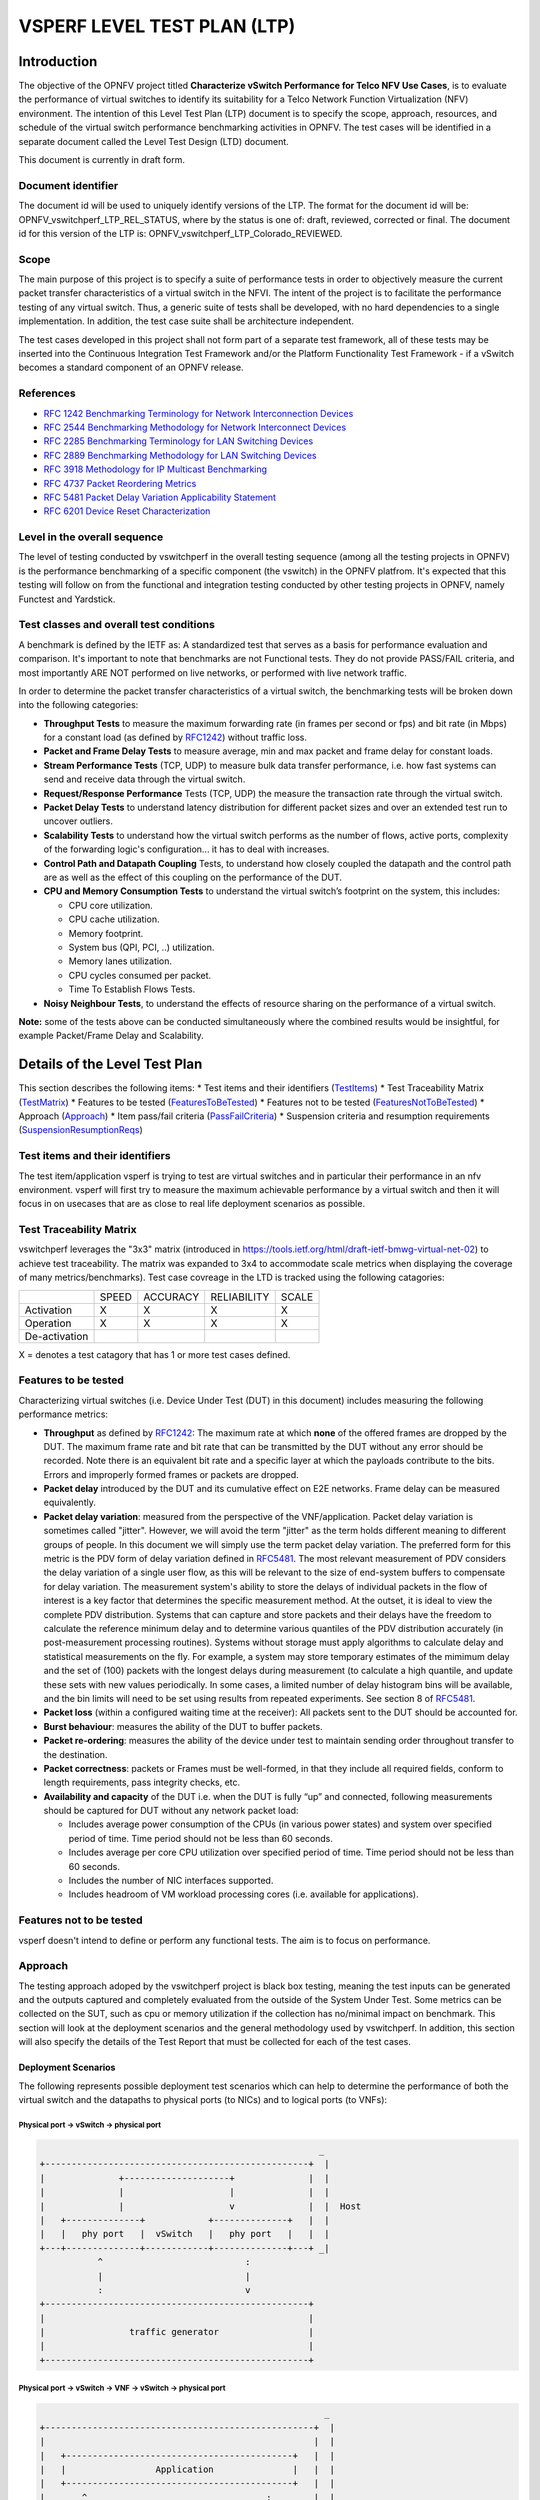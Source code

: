 .. This work is licensed under a Creative Commons Attribution 4.0 International License.
.. http://creativecommons.org/licenses/by/4.0
.. (c) OPNFV, Intel Corporation, AT&T and others.

.. 3.1

*****************************
VSPERF LEVEL TEST PLAN (LTP)
*****************************

===============
Introduction
===============

The objective of the OPNFV project titled
**Characterize vSwitch Performance for Telco NFV Use Cases**, is to
evaluate the performance of virtual switches to identify its suitability for a
Telco Network Function Virtualization (NFV) environment. The intention of this
Level Test Plan (LTP) document is to specify the scope, approach, resources,
and schedule of the virtual switch performance benchmarking activities in
OPNFV. The test cases will be identified in a separate document called the
Level Test Design (LTD) document.

This document is currently in draft form.

.. 3.1.1


.. _doc-id:

Document identifier
=========================

The document id will be used to uniquely identify versions of the LTP. The
format for the document id will be: OPNFV\_vswitchperf\_LTP\_REL\_STATUS, where
by the status is one of: draft, reviewed, corrected or final. The document id
for this version of the LTP is: OPNFV\_vswitchperf\_LTP\_Colorado\_REVIEWED.

.. 3.1.2

.. _scope:

Scope
==========

The main purpose of this project is to specify a suite of
performance tests in order to objectively measure the current packet
transfer characteristics of a virtual switch in the NFVI. The intent of
the project is to facilitate the performance testing of any virtual switch.
Thus, a generic suite of tests shall be developed, with no hard dependencies to
a single implementation. In addition, the test case suite shall be
architecture independent.

The test cases developed in this project shall not form part of a
separate test framework, all of these tests may be inserted into the
Continuous Integration Test Framework and/or the Platform Functionality
Test Framework - if a vSwitch becomes a standard component of an OPNFV
release.

.. 3.1.3

References
===============

*  `RFC 1242 Benchmarking Terminology for Network Interconnection
   Devices <http://www.ietf.org/rfc/rfc1242.txt>`__
*  `RFC 2544 Benchmarking Methodology for Network Interconnect
   Devices <http://www.ietf.org/rfc/rfc2544.txt>`__
*  `RFC 2285 Benchmarking Terminology for LAN Switching
   Devices <http://www.ietf.org/rfc/rfc2285.txt>`__
*  `RFC 2889 Benchmarking Methodology for LAN Switching
   Devices <http://www.ietf.org/rfc/rfc2889.txt>`__
*  `RFC 3918 Methodology for IP Multicast
   Benchmarking <http://www.ietf.org/rfc/rfc3918.txt>`__
*  `RFC 4737 Packet Reordering
   Metrics <http://www.ietf.org/rfc/rfc4737.txt>`__
*  `RFC 5481 Packet Delay Variation Applicability
   Statement <http://www.ietf.org/rfc/rfc5481.txt>`__
*  `RFC 6201 Device Reset
   Characterization <http://tools.ietf.org/html/rfc6201>`__

.. 3.1.4

Level in the overall sequence
===============================
The level of testing conducted by vswitchperf in the overall testing sequence (among
all the testing projects in OPNFV) is the performance benchmarking of a
specific component (the vswitch) in the OPNFV platfrom. It's expected that this
testing will follow on from the functional and integration testing conducted by
other testing projects in OPNFV, namely Functest and Yardstick.

.. 3.1.5

Test classes and overall test conditions
=========================================
A benchmark is defined by the IETF as: A standardized test that serves as a
basis for performance evaluation and comparison. It's important to note that
benchmarks are not Functional tests. They do not provide PASS/FAIL criteria,
and most importantly ARE NOT performed on live networks, or performed with live
network traffic.

In order to determine the packet transfer characteristics of a virtual switch,
the benchmarking tests will be broken down into the following categories:

- **Throughput Tests** to measure the maximum forwarding rate (in
  frames per second or fps) and bit rate (in Mbps) for a constant load
  (as defined by `RFC1242 <https://www.rfc-editor.org/rfc/rfc1242.txt>`__)
  without traffic loss.
- **Packet and Frame Delay Tests** to measure average, min and max
  packet and frame delay for constant loads.
- **Stream Performance Tests** (TCP, UDP) to measure bulk data transfer
  performance, i.e. how fast systems can send and receive data through
  the virtual switch.
- **Request/Response Performance** Tests (TCP, UDP) the measure the
  transaction rate through the virtual switch.
- **Packet Delay Tests** to understand latency distribution for
  different packet sizes and over an extended test run to uncover
  outliers.
- **Scalability Tests** to understand how the virtual switch performs
  as the number of flows, active ports, complexity of the forwarding
  logic's configuration... it has to deal with increases.
- **Control Path and Datapath Coupling** Tests, to understand how
  closely coupled the datapath and the control path are as well as the
  effect of this coupling on the performance of the DUT.
- **CPU and Memory Consumption Tests** to understand the virtual
  switch’s footprint on the system, this includes:

  * CPU core utilization.
  * CPU cache utilization.
  * Memory footprint.
  * System bus (QPI, PCI, ..) utilization.
  * Memory lanes utilization.
  * CPU cycles consumed per packet.
  * Time To Establish Flows Tests.

- **Noisy Neighbour Tests**, to understand the effects of resource
  sharing on the performance of a virtual switch.

**Note:** some of the tests above can be conducted simultaneously where
the combined results would be insightful, for example Packet/Frame Delay
and Scalability.



.. 3.2

.. _details-of-LTP:

===================================
Details of the Level Test Plan
===================================

This section describes the following items:
* Test items and their identifiers (TestItems_)
* Test Traceability Matrix (TestMatrix_)
* Features to be tested (FeaturesToBeTested_)
* Features not to be tested (FeaturesNotToBeTested_)
* Approach (Approach_)
* Item pass/fail criteria (PassFailCriteria_)
* Suspension criteria and resumption requirements (SuspensionResumptionReqs_)

.. 3.2.1

.. _TestItems:

Test items and their identifiers
==================================
The test item/application vsperf is trying to test are virtual switches and in
particular their performance in an nfv environment. vsperf will first try to
measure the maximum achievable performance by a virtual switch and then it will
focus in on usecases that are as close to real life deployment scenarios as
possible.

.. 3.2.2

.. _TestMatrix:

Test Traceability Matrix
==========================
vswitchperf leverages the "3x3" matrix (introduced in
https://tools.ietf.org/html/draft-ietf-bmwg-virtual-net-02) to achieve test
traceability. The matrix was expanded to 3x4 to accommodate scale metrics when
displaying the coverage of many metrics/benchmarks). Test case covreage in the
LTD is tracked using the following catagories:


+---------------+-------------+------------+---------------+-------------+
|               |             |            |               |             |
|               |   SPEED     |  ACCURACY  |  RELIABILITY  |    SCALE    |
|               |             |            |               |             |
+---------------+-------------+------------+---------------+-------------+
|               |             |            |               |             |
|  Activation   |      X      |     X      |       X       |      X      |
|               |             |            |               |             |
+---------------+-------------+------------+---------------+-------------+
|               |             |            |               |             |
|  Operation    |      X      |      X     |       X       |      X      |
|               |             |            |               |             |
+---------------+-------------+------------+---------------+-------------+
|               |             |            |               |             |
| De-activation |             |            |               |             |
|               |             |            |               |             |
+---------------+-------------+------------+---------------+-------------+

X = denotes a test catagory that has 1 or more test cases defined.

.. 3.2.3

.. _FeaturesToBeTested:

Features to be tested
==========================

Characterizing virtual switches (i.e. Device Under Test (DUT) in this document)
includes measuring the following performance metrics:

- **Throughput** as defined by `RFC1242
  <https://www.rfc-editor.org/rfc/rfc1242.txt>`__: The maximum rate at which
  **none** of the offered frames are dropped by the DUT. The maximum frame
  rate and bit rate that can be transmitted by the DUT without any error
  should be recorded. Note there is an equivalent bit rate and a specific
  layer at which the payloads contribute to the bits. Errors and
  improperly formed frames or packets are dropped.
- **Packet delay** introduced by the DUT and its cumulative effect on
  E2E networks. Frame delay can be measured equivalently.
- **Packet delay variation**: measured from the perspective of the
  VNF/application. Packet delay variation is sometimes called "jitter".
  However, we will avoid the term "jitter" as the term holds different
  meaning to different groups of people. In this document we will
  simply use the term packet delay variation. The preferred form for this
  metric is the PDV form of delay variation defined in `RFC5481
  <https://www.rfc-editor.org/rfc/rfc5481.txt>`__. The most relevant
  measurement of PDV considers the delay variation of a single user flow,
  as this will be relevant to the size of end-system buffers to compensate
  for delay variation. The measurement system's ability to store the
  delays of individual packets in the flow of interest is a key factor
  that determines the specific measurement method. At the outset, it is
  ideal to view the complete PDV distribution. Systems that can capture
  and store packets and their delays have the freedom to calculate the
  reference minimum delay and to determine various quantiles of the PDV
  distribution accurately (in post-measurement processing routines).
  Systems without storage must apply algorithms to calculate delay and
  statistical measurements on the fly. For example, a system may store
  temporary estimates of the mimimum delay and the set of (100) packets
  with the longest delays during measurement (to calculate a high quantile,
  and update these sets with new values periodically.
  In some cases, a limited number of delay histogram bins will be
  available, and the bin limits will need to be set using results from
  repeated experiments. See section 8 of `RFC5481
  <https://www.rfc-editor.org/rfc/rfc5481.txt>`__.
- **Packet loss** (within a configured waiting time at the receiver): All
  packets sent to the DUT should be accounted for.
- **Burst behaviour**: measures the ability of the DUT to buffer packets.
- **Packet re-ordering**: measures the ability of the device under test to
  maintain sending order throughout transfer to the destination.
- **Packet correctness**: packets or Frames must be well-formed, in that
  they include all required fields, conform to length requirements, pass
  integrity checks, etc.
- **Availability and capacity** of the DUT i.e. when the DUT is fully “up”
  and connected, following measurements should be captured for
  DUT without any network packet load:

  - Includes average power consumption of the CPUs (in various power states) and
    system over specified period of time. Time period should not be less
    than 60 seconds.
  - Includes average per core CPU utilization over specified period of time.
    Time period should not be less than 60 seconds.
  - Includes the number of NIC interfaces supported.
  - Includes headroom of VM workload processing cores (i.e. available
    for applications).

.. 3.2.4

.. _FeaturesNotToBeTested:

Features not to be tested
==========================
vsperf doesn't intend to define or perform any functional tests. The aim is to
focus on performance.

.. 3.2.5

.. _Approach:

Approach
==============
The testing approach adoped by the vswitchperf project is black box testing,
meaning the test inputs can be generated and the outputs captured and
completely evaluated from the outside of the System Under Test. Some metrics
can be collected on the SUT, such as cpu or memory utilization if the
collection has no/minimal impact on benchmark.
This section will look at the deployment scenarios and the general methodology
used by vswitchperf. In addition, this section will also specify the details of
the Test Report that must be collected for each of the test cases.

.. 3.2.5.1

Deployment Scenarios
--------------------------
The following represents possible deployment test scenarios which can
help to determine the performance of both the virtual switch and the
datapaths to physical ports (to NICs) and to logical ports (to VNFs):

.. 3.2.5.1.1

Physical port → vSwitch → physical port
~~~~~~~~~~~~~~~~~~~~~~~~~~~~~~~~~~~~~~~
.. code-block:: console

                                                            _
       +--------------------------------------------------+  |
       |              +--------------------+              |  |
       |              |                    |              |  |
       |              |                    v              |  |  Host
       |   +--------------+            +--------------+   |  |
       |   |   phy port   |  vSwitch   |   phy port   |   |  |
       +---+--------------+------------+--------------+---+ _|
                  ^                           :
                  |                           |
                  :                           v
       +--------------------------------------------------+
       |                                                  |
       |                traffic generator                 |
       |                                                  |
       +--------------------------------------------------+

.. 3.2.5.1.2

Physical port → vSwitch → VNF → vSwitch → physical port
~~~~~~~~~~~~~~~~~~~~~~~~~~~~~~~~~~~~~~~~~~~~~~~~~~~~~~~~
.. code-block:: console

                                                             _
       +---------------------------------------------------+  |
       |                                                   |  |
       |   +-------------------------------------------+   |  |
       |   |                 Application               |   |  |
       |   +-------------------------------------------+   |  |
       |       ^                                  :        |  |
       |       |                                  |        |  |  Guest
       |       :                                  v        |  |
       |   +---------------+           +---------------+   |  |
       |   | logical port 0|           | logical port 1|   |  |
       +---+---------------+-----------+---------------+---+ _|
               ^                                  :
               |                                  |
               :                                  v         _
       +---+---------------+----------+---------------+---+  |
       |   | logical port 0|          | logical port 1|   |  |
       |   +---------------+          +---------------+   |  |
       |       ^                                  :       |  |
       |       |                                  |       |  |  Host
       |       :                                  v       |  |
       |   +--------------+            +--------------+   |  |
       |   |   phy port   |  vSwitch   |   phy port   |   |  |
       +---+--------------+------------+--------------+---+ _|
                  ^                           :
                  |                           |
                  :                           v
       +--------------------------------------------------+
       |                                                  |
       |                traffic generator                 |
       |                                                  |
       +--------------------------------------------------+

.. 3.2.5.1.3

Physical port → vSwitch → VNF → vSwitch → VNF → vSwitch → physical port
~~~~~~~~~~~~~~~~~~~~~~~~~~~~~~~~~~~~~~~~~~~~~~~~~~~~~~~~~~~~~~~~~~~~~~~~

.. code-block:: console

                                                       _
    +----------------------+  +----------------------+  |
    |   Guest 1            |  |   Guest 2            |  |
    |   +---------------+  |  |   +---------------+  |  |
    |   |  Application  |  |  |   |  Application  |  |  |
    |   +---------------+  |  |   +---------------+  |  |
    |       ^       |      |  |       ^       |      |  |
    |       |       v      |  |       |       v      |  |  Guests
    |   +---------------+  |  |   +---------------+  |  |
    |   | logical ports |  |  |   | logical ports |  |  |
    |   |   0       1   |  |  |   |   0       1   |  |  |
    +---+---------------+--+  +---+---------------+--+ _|
            ^       :                 ^       :
            |       |                 |       |
            :       v                 :       v        _
    +---+---------------+---------+---------------+--+  |
    |   |   0       1   |         |   3       4   |  |  |
    |   | logical ports |         | logical ports |  |  |
    |   +---------------+         +---------------+  |  |
    |       ^       |                 ^       |      |  |  Host
    |       |       L-----------------+       v      |  |
    |   +--------------+          +--------------+   |  |
    |   |   phy ports  | vSwitch  |   phy ports  |   |  |
    +---+--------------+----------+--------------+---+ _|
            ^       ^                 :       :
            |       |                 |       |
            :       :                 v       v
    +--------------------------------------------------+
    |                                                  |
    |                traffic generator                 |
    |                                                  |
    +--------------------------------------------------+

.. 3.2.5.1.4

Physical port → VNF → vSwitch → VNF → physical port
~~~~~~~~~~~~~~~~~~~~~~~~~~~~~~~~~~~~~~~~~~~~~~~~~~~~

.. code-block:: console

                                                        _
    +----------------------+  +----------------------+   |
    |   Guest 1            |  |   Guest 2            |   |
    |+-------------------+ |  | +-------------------+|   |
    ||     Application   | |  | |     Application   ||   |
    |+-------------------+ |  | +-------------------+|   |
    |       ^       |      |  |       ^       |      |   |  Guests
    |       |       v      |  |       |       v      |   |
    |+-------------------+ |  | +-------------------+|   |
    ||   logical ports   | |  | |   logical ports   ||   |
    ||  0              1 | |  | | 0              1  ||   |
    ++--------------------++  ++--------------------++  _|
        ^              :          ^              :
    (PCI passthrough)  |          |     (PCI passthrough)
        |              v          :              |      _
    +--------++------------+-+------------++---------+   |
    |   |    ||        0   | |    1       ||     |   |   |
    |   |    ||logical port| |logical port||     |   |   |
    |   |    |+------------+ +------------+|     |   |   |
    |   |    |     |                 ^     |     |   |   |
    |   |    |     L-----------------+     |     |   |   |
    |   |    |                             |     |   |   |  Host
    |   |    |           vSwitch           |     |   |   |
    |   |    +-----------------------------+     |   |   |
    |   |                                        |   |   |
    |   |                                        v   |   |
    | +--------------+              +--------------+ |   |
    | | phy port/VF  |              | phy port/VF  | |   |
    +-+--------------+--------------+--------------+-+  _|
        ^                                        :
        |                                        |
        :                                        v
    +--------------------------------------------------+
    |                                                  |
    |                traffic generator                 |
    |                                                  |
    +--------------------------------------------------+

.. 3.2.5.1.5

Physical port → vSwitch → VNF
~~~~~~~~~~~~~~~~~~~~~~~~~~~~~~

.. code-block:: console

                                                          _
    +---------------------------------------------------+  |
    |                                                   |  |
    |   +-------------------------------------------+   |  |
    |   |                 Application               |   |  |
    |   +-------------------------------------------+   |  |
    |       ^                                           |  |
    |       |                                           |  |  Guest
    |       :                                           |  |
    |   +---------------+                               |  |
    |   | logical port 0|                               |  |
    +---+---------------+-------------------------------+ _|
            ^
            |
            :                                            _
    +---+---------------+------------------------------+  |
    |   | logical port 0|                              |  |
    |   +---------------+                              |  |
    |       ^                                          |  |
    |       |                                          |  |  Host
    |       :                                          |  |
    |   +--------------+                               |  |
    |   |   phy port   |  vSwitch                      |  |
    +---+--------------+------------ -------------- ---+ _|
               ^
               |
               :
    +--------------------------------------------------+
    |                                                  |
    |                traffic generator                 |
    |                                                  |
    +--------------------------------------------------+

.. 3.2.5.1.6

VNF → vSwitch → physical port
~~~~~~~~~~~~~~~~~~~~~~~~~~~~~~

.. code-block:: console

                                                          _
    +---------------------------------------------------+  |
    |                                                   |  |
    |   +-------------------------------------------+   |  |
    |   |                 Application               |   |  |
    |   +-------------------------------------------+   |  |
    |                                          :        |  |
    |                                          |        |  |  Guest
    |                                          v        |  |
    |                               +---------------+   |  |
    |                               | logical port  |   |  |
    +-------------------------------+---------------+---+ _|
                                               :
                                               |
                                               v         _
    +------------------------------+---------------+---+  |
    |                              | logical port  |   |  |
    |                              +---------------+   |  |
    |                                          :       |  |
    |                                          |       |  |  Host
    |                                          v       |  |
    |                               +--------------+   |  |
    |                     vSwitch   |   phy port   |   |  |
    +-------------------------------+--------------+---+ _|
                                           :
                                           |
                                           v
    +--------------------------------------------------+
    |                                                  |
    |                traffic generator                 |
    |                                                  |
    +--------------------------------------------------+

.. 3.2.5.1.7

VNF → vSwitch → VNF → vSwitch
~~~~~~~~~~~~~~~~~~~~~~~~~~~~~~

.. code-block:: console

                                                             _
    +-------------------------+  +-------------------------+  |
    |   Guest 1               |  |   Guest 2               |  |
    |   +-----------------+   |  |   +-----------------+   |  |
    |   |   Application   |   |  |   |   Application   |   |  |
    |   +-----------------+   |  |   +-----------------+   |  |
    |                :        |  |       ^                 |  |
    |                |        |  |       |                 |  |  Guest
    |                v        |  |       :                 |  |
    |     +---------------+   |  |   +---------------+     |  |
    |     | logical port 0|   |  |   | logical port 0|     |  |
    +-----+---------------+---+  +---+---------------+-----+ _|
                    :                    ^
                    |                    |
                    v                    :                    _
    +----+---------------+------------+---------------+-----+  |
    |    |     port 0    |            |     port 1    |     |  |
    |    +---------------+            +---------------+     |  |
    |              :                    ^                   |  |
    |              |                    |                   |  |  Host
    |              +--------------------+                   |  |
    |                                                       |  |
    |                     vswitch                           |  |
    +-------------------------------------------------------+ _|

.. 3.2.5.1.8

HOST 1(Physical port → virtual switch → VNF → virtual switch → Physical port)
→ HOST 2(Physical port → virtual switch → VNF → virtual switch → Physical port)

HOST 1 (PVP) → HOST 2 (PVP)
~~~~~~~~~~~~~~~~~~~~~~~~~~~

.. code-block:: console

                                                       _
    +----------------------+  +----------------------+  |
    |   Guest 1            |  |   Guest 2            |  |
    |   +---------------+  |  |   +---------------+  |  |
    |   |  Application  |  |  |   |  Application  |  |  |
    |   +---------------+  |  |   +---------------+  |  |
    |       ^       |      |  |       ^       |      |  |
    |       |       v      |  |       |       v      |  |  Guests
    |   +---------------+  |  |   +---------------+  |  |
    |   | logical ports |  |  |   | logical ports |  |  |
    |   |   0       1   |  |  |   |   0       1   |  |  |
    +---+---------------+--+  +---+---------------+--+ _|
            ^       :                 ^       :
            |       |                 |       |
            :       v                 :       v        _
    +---+---------------+--+  +---+---------------+--+  |
    |   |   0       1   |  |  |   |   3       4   |  |  |
    |   | logical ports |  |  |   | logical ports |  |  |
    |   +---------------+  |  |   +---------------+  |  |
    |       ^       |      |  |       ^       |      |  |  Hosts
    |       |       v      |  |       |       v      |  |
    |   +--------------+   |  |   +--------------+   |  |
    |   |   phy ports  |   |  |   |   phy ports  |   |  |
    +---+--------------+---+  +---+--------------+---+ _|
            ^       :                 :       :
            |       +-----------------+       |
            :                                 v
    +--------------------------------------------------+
    |                                                  |
    |                traffic generator                 |
    |                                                  |
    +--------------------------------------------------+



**Note:** For tests where the traffic generator and/or measurement
receiver are implemented on VM and connected to the virtual switch
through vNIC, the issues of shared resources and interactions between
the measurement devices and the device under test must be considered.

**Note:** Some RFC 2889 tests require a full-mesh sending and receiving
pattern involving more than two ports. This possibility is illustrated in the
Physical port → vSwitch → VNF → vSwitch → VNF → vSwitch → physical port
diagram above (with 2 sending and 2 receiving ports, though all ports
could be used bi-directionally).

**Note:** When Deployment Scenarios are used in RFC 2889 address learning
or cache capacity testing, an additional port from the vSwitch must be
connected to the test device. This port is used to listen for flooded
frames.

.. 3.2.5.2

General Methodology:
--------------------------
To establish the baseline performance of the virtual switch, tests would
initially be run with a simple workload in the VNF (the recommended
simple workload VNF would be `DPDK <http://www.dpdk.org/>`__'s testpmd
application forwarding packets in a VM or vloop\_vnf a simple kernel
module that forwards traffic between two network interfaces inside the
virtualized environment while bypassing the networking stack).
Subsequently, the tests would also be executed with a real Telco
workload running in the VNF, which would exercise the virtual switch in
the context of higher level Telco NFV use cases, and prove that its
underlying characteristics and behaviour can be measured and validated.
Suitable real Telco workload VNFs are yet to be identified.

.. 3.2.5.2.1

Default Test Parameters
~~~~~~~~~~~~~~~~~~~~~~~~~~~~~~~~

The following list identifies the default parameters for suite of
tests:

-  Reference application: Simple forwarding or Open Source VNF.
-  Frame size (bytes): 64, 128, 256, 512, 1024, 1280, 1518, 2K, 4k OR
   Packet size based on use-case (e.g. RTP 64B, 256B) OR Mix of packet sizes as
   maintained by the Functest project <https://wiki.opnfv.org/traffic_profile_management>.
-  Reordering check: Tests should confirm that packets within a flow are
   not reordered.
-  Duplex: Unidirectional / Bidirectional. Default: Full duplex with
   traffic transmitting in both directions, as network traffic generally
   does not flow in a single direction. By default the data rate of
   transmitted traffic should be the same in both directions, please
   note that asymmetric traffic (e.g. downlink-heavy) tests will be
   mentioned explicitly for the relevant test cases.
-  Number of Flows: Default for non scalability tests is a single flow.
   For scalability tests the goal is to test with maximum supported
   flows but where possible will test up to 10 Million flows. Start with
   a single flow and scale up. By default flows should be added
   sequentially, tests that add flows simultaneously will explicitly
   call out their flow addition behaviour. Packets are generated across
   the flows uniformly with no burstiness. For multi-core tests should
   consider the number of packet flows based on vSwitch/VNF multi-thread
   implementation and behavior.

-  Traffic Types: UDP, SCTP, RTP, GTP and UDP traffic.
-  Deployment scenarios are:
-  Physical → virtual switch → physical.
-  Physical → virtual switch → VNF → virtual switch → physical.
-  Physical → virtual switch → VNF → virtual switch → VNF → virtual
   switch → physical.
-  Physical → VNF → virtual switch → VNF → physical.
-  Physical → virtual switch → VNF.
-  VNF → virtual switch → Physical.
-  VNF → virtual switch → VNF.

Tests MUST have these parameters unless otherwise stated. **Test cases
with non default parameters will be stated explicitly**.

**Note**: For throughput tests unless stated otherwise, test
configurations should ensure that traffic traverses the installed flows
through the virtual switch, i.e. flows are installed and have an appropriate
time out that doesn't expire before packet transmission starts.

.. 3.2.5.2.2

Flow Classification
~~~~~~~~~~~~~~~~~~~~~~~~~~~~

Virtual switches classify packets into flows by processing and matching
particular header fields in the packet/frame and/or the input port where
the packets/frames arrived. The vSwitch then carries out an action on
the group of packets that match the classification parameters. Thus a
flow is considered to be a sequence of packets that have a shared set of
header field values or have arrived on the same port and have the same
action applied to them. Performance results can vary based on the
parameters the vSwitch uses to match for a flow. The recommended flow
classification parameters for L3 vSwitch performance tests are: the
input port, the source IP address, the destination IP address and the
Ethernet protocol type field. It is essential to increase the flow
time-out time on a vSwitch before conducting any performance tests that
do not measure the flow set-up time. Normally the first packet of a
particular flow will install the flow in the vSwitch which adds an
additional latency, subsequent packets of the same flow are not subject
to this latency if the flow is already installed on the vSwitch.

.. 3.2.5.2.3

Test Priority
~~~~~~~~~~~~~~~~~~~~~

Tests will be assigned a priority in order to determine which tests
should be implemented immediately and which tests implementations
can be deferred.

Priority can be of following types: - Urgent: Must be implemented
immediately. - High: Must be implemented in the next release. - Medium:
May be implemented after the release. - Low: May or may not be
implemented at all.

.. 3.2.5.2.4

SUT Setup
~~~~~~~~~~~~~~~~~~

The SUT should be configured to its "default" state. The
SUT's configuration or set-up must not change between tests in any way
other than what is required to do the test. All supported protocols must
be configured and enabled for each test set up.

.. 3.2.5.2.5

Port Configuration
~~~~~~~~~~~~~~~~~~~~~~~~~~

The DUT should be configured with n ports where
n is a multiple of 2. Half of the ports on the DUT should be used as
ingress ports and the other half of the ports on the DUT should be used
as egress ports. Where a DUT has more than 2 ports, the ingress data
streams should be set-up so that they transmit packets to the egress
ports in sequence so that there is an even distribution of traffic
across ports. For example, if a DUT has 4 ports 0(ingress), 1(ingress),
2(egress) and 3(egress), the traffic stream directed at port 0 should
output a packet to port 2 followed by a packet to port 3. The traffic
stream directed at port 1 should also output a packet to port 2 followed
by a packet to port 3.

.. 3.2.5.2.6

Frame Formats
~~~~~~~~~~~~~~~~~~~~~

**Frame formats Layer 2 (data link layer) protocols**

-  Ethernet II

.. code-block:: console

     +---------------------------+-----------+
     | Ethernet Header | Payload | Check Sum |
     +-----------------+---------+-----------+
     |_________________|_________|___________|
           14 Bytes     46 - 1500   4 Bytes
                          Bytes


**Layer 3 (network layer) protocols**

-  IPv4

.. code-block:: console

     +-----------------+-----------+---------+-----------+
     | Ethernet Header | IP Header | Payload | Checksum  |
     +-----------------+-----------+---------+-----------+
     |_________________|___________|_________|___________|
           14 Bytes       20 bytes  26 - 1480   4 Bytes
                                      Bytes

-  IPv6

.. code-block:: console

     +-----------------+-----------+---------+-----------+
     | Ethernet Header | IP Header | Payload | Checksum  |
     +-----------------+-----------+---------+-----------+
     |_________________|___________|_________|___________|
           14 Bytes       40 bytes  26 - 1460   4 Bytes
                                      Bytes

**Layer 4 (transport layer) protocols**

  - TCP
  - UDP
  - SCTP

.. code-block:: console

     +-----------------+-----------+-----------------+---------+-----------+
     | Ethernet Header | IP Header | Layer 4 Header  | Payload | Checksum  |
     +-----------------+-----------+-----------------+---------+-----------+
     |_________________|___________|_________________|_________|___________|
           14 Bytes      40 bytes      20 Bytes       6 - 1460   4 Bytes
                                                       Bytes


**Layer 5 (application layer) protocols**

  - RTP
  - GTP

.. code-block:: console

     +-----------------+-----------+-----------------+---------+-----------+
     | Ethernet Header | IP Header | Layer 4 Header  | Payload | Checksum  |
     +-----------------+-----------+-----------------+---------+-----------+
     |_________________|___________|_________________|_________|___________|
           14 Bytes      20 bytes     20 Bytes        >= 6 Bytes   4 Bytes

.. 3.2.5.2.7

Packet Throughput
~~~~~~~~~~~~~~~~~~~~~~~~~
There is a difference between an Ethernet frame,
an IP packet, and a UDP datagram. In the seven-layer OSI model of
computer networking, packet refers to a data unit at layer 3 (network
layer). The correct term for a data unit at layer 2 (data link layer) is
a frame, and at layer 4 (transport layer) is a segment or datagram.

Important concepts related to 10GbE performance are frame rate and
throughput. The MAC bit rate of 10GbE, defined in the IEEE standard 802
.3ae, is 10 billion bits per second. Frame rate is based on the bit rate
and frame format definitions. Throughput, defined in IETF RFC 1242, is
the highest rate at which the system under test can forward the offered
load, without loss.

The frame rate for 10GbE is determined by a formula that divides the 10
billion bits per second by the preamble + frame length + inter-frame
gap.

The maximum frame rate is calculated using the minimum values of the
following parameters, as described in the IEEE 802 .3ae standard:

-  Preamble: 8 bytes \* 8 = 64 bits
-  Frame Length: 64 bytes (minimum) \* 8 = 512 bits
-  Inter-frame Gap: 12 bytes (minimum) \* 8 = 96 bits

Therefore, Maximum Frame Rate (64B Frames)
= MAC Transmit Bit Rate / (Preamble + Frame Length + Inter-frame Gap)
= 10,000,000,000 / (64 + 512 + 96)
= 10,000,000,000 / 672
= 14,880,952.38 frame per second (fps)

.. 3.2.5.3

RFCs for testing virtual switch performance
--------------------------------------------------

The starting point for defining the suite of tests for benchmarking the
performance of a virtual switch is to take existing RFCs and standards
that were designed to test their physical counterparts and adapting them
for testing virtual switches. The rationale behind this is to establish
a fair comparison between the performance of virtual and physical
switches. This section outlines the RFCs that are used by this
specification.

.. 3.2.5.3.1

RFC 1242 Benchmarking Terminology for Network Interconnection
~~~~~~~~~~~~~~~~~~~~~~~~~~~~~~~~~~~~~~~~~~~~~~~~~~~~~~~~~~~~~~
Devices RFC 1242 defines the terminology that is used in describing
performance benchmarking tests and their results. Definitions and
discussions covered include: Back-to-back, bridge, bridge/router,
constant load, data link frame size, frame loss rate, inter frame gap,
latency, and many more.

.. 3.2.5.3.2

RFC 2544 Benchmarking Methodology for Network Interconnect Devices
~~~~~~~~~~~~~~~~~~~~~~~~~~~~~~~~~~~~~~~~~~~~~~~~~~~~~~~~~~~~~~~~~~
RFC 2544 outlines a benchmarking methodology for network Interconnect
Devices. The methodology results in performance metrics such as latency,
frame loss percentage, and maximum data throughput.

In this document network “throughput” (measured in millions of frames
per second) is based on RFC 2544, unless otherwise noted. Frame size
refers to Ethernet frames ranging from smallest frames of 64 bytes to
largest frames of 9K bytes.

Types of tests are:

1. Throughput test defines the maximum number of frames per second
   that can be transmitted without any error, or 0% loss ratio.
   In some Throughput tests (and those tests with long duration),
   evaluation of an additional frame loss ratio is suggested. The
   current ratio (10^-7 %) is based on understanding the typical
   user-to-user packet loss ratio needed for good application
   performance and recognizing that a single transfer through a
   vswitch must contribute a tiny fraction of user-to-user loss.
   Further, the ratio 10^-7 % also recognizes practical limitations
   when measuring loss ratio.

2. Latency test measures the time required for a frame to travel from
   the originating device through the network to the destination device.
   Please note that RFC2544 Latency measurement will be superseded with
   a measurement of average latency over all successfully transferred
   packets or frames.

3. Frame loss test measures the network’s
   response in overload conditions - a critical indicator of the
   network’s ability to support real-time applications in which a
   large amount of frame loss will rapidly degrade service quality.

4. Burst test assesses the buffering capability of a virtual switch. It
   measures the maximum number of frames received at full line rate
   before a frame is lost. In carrier Ethernet networks, this
   measurement validates the excess information rate (EIR) as defined in
   many SLAs.

5. System recovery to characterize speed of recovery from an overload
   condition.

6. Reset to characterize speed of recovery from device or software
   reset. This type of test has been updated by `RFC6201
   <https://www.rfc-editor.org/rfc/rfc6201.txt>`__ as such,
   the methodology defined by this specification will be that of RFC 6201.

Although not included in the defined RFC 2544 standard, another crucial
measurement in Ethernet networking is packet delay variation. The
definition set out by this specification comes from
`RFC5481 <https://www.rfc-editor.org/rfc/rfc5481.txt>`__.

.. 3.2.5.3.3

RFC 2285 Benchmarking Terminology for LAN Switching Devices
~~~~~~~~~~~~~~~~~~~~~~~~~~~~~~~~~~~~~~~~~~~~~~~~~~~~~~~~~~~~
RFC 2285 defines the terminology that is used to describe the
terminology for benchmarking a LAN switching device. It extends RFC
1242 and defines: DUTs, SUTs, Traffic orientation and distribution,
bursts, loads, forwarding rates, etc.

.. 3.2.5.3.4

RFC 2889 Benchmarking Methodology for LAN Switching
~~~~~~~~~~~~~~~~~~~~~~~~~~~~~~~~~~~~~~~~~~~~~~~~~~~
RFC 2889 outlines a benchmarking methodology for LAN switching, it
extends RFC 2544. The outlined methodology gathers performance
metrics for forwarding, congestion control, latency, address handling
and finally filtering.

.. 3.2.5.3.5

RFC 3918 Methodology for IP Multicast Benchmarking
~~~~~~~~~~~~~~~~~~~~~~~~~~~~~~~~~~~~~~~~~~~~~~~~~~~
RFC 3918 outlines a methodology for IP Multicast benchmarking.

.. 3.2.5.3.6

RFC 4737 Packet Reordering Metrics
~~~~~~~~~~~~~~~~~~~~~~~~~~~~~~~~~~
RFC 4737 describes metrics for identifying and counting re-ordered
packets within a stream, and metrics to measure the extent each
packet has been re-ordered.

.. 3.2.5.3.7

RFC 5481 Packet Delay Variation Applicability Statement
~~~~~~~~~~~~~~~~~~~~~~~~~~~~~~~~~~~~~~~~~~~~~~~~~~~~~~~
RFC 5481 defined two common, but different forms of delay variation
metrics, and compares the metrics over a range of networking
circumstances and tasks. The most suitable form for vSwitch
benchmarking is the "PDV" form.

.. 3.2.5.3.8

RFC 6201 Device Reset Characterization
~~~~~~~~~~~~~~~~~~~~~~~~~~~~~~~~~~~~~~
RFC 6201 extends the methodology for characterizing the speed of
recovery of the DUT from device or software reset described in RFC
2544.

.. 3.2.6:

.. _PassFailCriteria:

Item pass/fail criteria
=========================

vswitchperf does not specify Pass/Fail criteria for the tests in terms of a
threshold, as benchmarks do not (and should not do this). The results/metrics
for a test are simply reported. If it had to be defined, a test is considered
to have passed if it succesfully completed and a relavent metric was
recorded/reported for the SUT.

.. 3.2.7:

.. _SuspensionResumptionReqs:

Suspension criteria and resumption requirements
================================================
In the case of a throughput test, a test should be suspended if a virtual
switch is failing to forward any traffic. A test should be restarted from a
clean state if the intention is to carry out the test again.

.. 3.2.8:

.. _TestDelierables:

Test deliverables
==================
Each test should produce a test report that details SUT information as well as
the test results. There are a number of parameters related to the system, DUT
and tests that can affect the repeatability of a test results and should be
recorded. In order to minimise the variation in the results of a test,
it is recommended that the test report includes the following information:

-  Hardware details including:

   -  Platform details.
   -  Processor details.
   -  Memory information (see below)
   -  Number of enabled cores.
   -  Number of cores used for the test.
   -  Number of physical NICs, as well as their details (manufacturer,
      versions, type and the PCI slot they are plugged into).
   -  NIC interrupt configuration.
   -  BIOS version, release date and any configurations that were
      modified.

-  Software details including:

   -  OS version (for host and VNF)
   -  Kernel version (for host and VNF)
   -  GRUB boot parameters (for host and VNF).
   -  Hypervisor details (Type and version).
   -  Selected vSwitch, version number or commit id used.
   -  vSwitch launch command line if it has been parameterised.
   -  Memory allocation to the vSwitch – which NUMA node it is using,
      and how many memory channels.
   -  Where the vswitch is built from source: compiler details including
      versions and the flags that were used to compile the vSwitch.
   -  DPDK or any other SW dependency version number or commit id used.
   -  Memory allocation to a VM - if it's from Hugpages/elsewhere.
   -  VM storage type: snapshot/independent persistent/independent
      non-persistent.
   -  Number of VMs.
   -  Number of Virtual NICs (vNICs), versions, type and driver.
   -  Number of virtual CPUs and their core affinity on the host.
   -  Number vNIC interrupt configuration.
   -  Thread affinitization for the applications (including the vSwitch
      itself) on the host.
   -  Details of Resource isolation, such as CPUs designated for
      Host/Kernel (isolcpu) and CPUs designated for specific processes
      (taskset).

-  Memory Details

   -  Total memory
   -  Type of memory
   -  Used memory
   -  Active memory
   -  Inactive memory
   -  Free memory
   -  Buffer memory
   -  Swap cache
   -  Total swap
   -  Used swap
   -  Free swap

-  Test duration.
-  Number of flows.
-  Traffic Information:

   -  Traffic type - UDP, TCP, IMIX / Other.
   -  Packet Sizes.

-  Deployment Scenario.

**Note**: Tests that require additional parameters to be recorded will
explicitly specify this.


.. 3.3:

.. _TestManagement:

Test management
=================
This section will detail the test activities that will be conducted by vsperf
as well as the infrastructure that will be used to complete the tests in OPNFV.

.. 3.3.1:

Planned activities and tasks; test progression
=================================================
A key consideration when conducting any sort of benchmark is trying to
ensure the consistency and repeatability of test results between runs.
When benchmarking the performance of a virtual switch there are many
factors that can affect the consistency of results. This section
describes these factors and the measures that can be taken to limit
their effects. In addition, this section will outline some system tests
to validate the platform and the VNF before conducting any vSwitch
benchmarking tests.

**System Isolation:**

When conducting a benchmarking test on any SUT, it is essential to limit
(and if reasonable, eliminate) any noise that may interfere with the
accuracy of the metrics collected by the test. This noise may be
introduced by other hardware or software (OS, other applications), and
can result in significantly varying performance metrics being collected
between consecutive runs of the same test. In the case of characterizing
the performance of a virtual switch, there are a number of configuration
parameters that can help increase the repeatability and stability of
test results, including:

-  OS/GRUB configuration:

   -  maxcpus = n where n >= 0; limits the kernel to using 'n'
      processors. Only use exactly what you need.
   -  isolcpus: Isolate CPUs from the general scheduler. Isolate all
      CPUs bar one which will be used by the OS.
   -  use taskset to affinitize the forwarding application and the VNFs
      onto isolated cores. VNFs and the vSwitch should be allocated
      their own cores, i.e. must not share the same cores. vCPUs for the
      VNF should be affinitized to individual cores also.
   -  Limit the amount of background applications that are running and
      set OS to boot to runlevel 3. Make sure to kill any unnecessary
      system processes/daemons.
   -  Only enable hardware that you need to use for your test – to
      ensure there are no other interrupts on the system.
   -  Configure NIC interrupts to only use the cores that are not
      allocated to any other process (VNF/vSwitch).

-  NUMA configuration: Any unused sockets in a multi-socket system
   should be disabled.
-  CPU pinning: The vSwitch and the VNF should each be affinitized to
   separate logical cores using a combination of maxcpus, isolcpus and
   taskset.
-  BIOS configuration: BIOS should be configured for performance where
   an explicit option exists, sleep states should be disabled, any
   virtualization optimization technologies should be enabled, and
   hyperthreading should also be enabled, turbo boost and overclocking
   should be disabled.

**System Validation:**

System validation is broken down into two sub-categories: Platform
validation and VNF validation. The validation test itself involves
verifying the forwarding capability and stability for the sub-system
under test. The rationale behind system validation is two fold. Firstly
to give a tester confidence in the stability of the platform or VNF that
is being tested; and secondly to provide base performance comparison
points to understand the overhead introduced by the virtual switch.

* Benchmark platform forwarding capability: This is an OPTIONAL test
  used to verify the platform and measure the base performance (maximum
  forwarding rate in fps and latency) that can be achieved by the
  platform without a vSwitch or a VNF. The following diagram outlines
  the set-up for benchmarking Platform forwarding capability:

  .. code-block:: console

                                                            __
       +--------------------------------------------------+   |
       |   +------------------------------------------+   |   |
       |   |                                          |   |   |
       |   |          l2fw or DPDK L2FWD app          |   |  Host
       |   |                                          |   |   |
       |   +------------------------------------------+   |   |
       |   |                 NIC                      |   |   |
       +---+------------------------------------------+---+ __|
                  ^                           :
                  |                           |
                  :                           v
       +--------------------------------------------------+
       |                                                  |
       |                traffic generator                 |
       |                                                  |
       +--------------------------------------------------+

* Benchmark VNF forwarding capability: This test is used to verify
  the VNF and measure the base performance (maximum forwarding rate in
  fps and latency) that can be achieved by the VNF without a vSwitch.
  The performance metrics collected by this test will serve as a key
  comparison point for NIC passthrough technologies and vSwitches. VNF
  in this context refers to the hypervisor and the VM. The following
  diagram outlines the set-up for benchmarking VNF forwarding
  capability:

  .. code-block:: console

                                                            __
       +--------------------------------------------------+   |
       |   +------------------------------------------+   |   |
       |   |                                          |   |   |
       |   |                 VNF                      |   |   |
       |   |                                          |   |   |
       |   +------------------------------------------+   |   |
       |   |          Passthrough/SR-IOV              |   |  Host
       |   +------------------------------------------+   |   |
       |   |                 NIC                      |   |   |
       +---+------------------------------------------+---+ __|
                  ^                           :
                  |                           |
                  :                           v
       +--------------------------------------------------+
       |                                                  |
       |                traffic generator                 |
       |                                                  |
       +--------------------------------------------------+


**Methodology to benchmark Platform/VNF forwarding capability**


The recommended methodology for the platform/VNF validation and
benchmark is: - Run `RFC2889 <https://www.rfc-editor.org/rfc/rfc2289.txt>`__
Maximum Forwarding Rate test, this test will produce maximum
forwarding rate and latency results that will serve as the
expected values. These expected values can be used in
subsequent steps or compared with in subsequent validation tests. -
Transmit bidirectional traffic at line rate/max forwarding rate
(whichever is higher) for at least 72 hours, measure throughput (fps)
and latency. - Note: Traffic should be bidirectional. - Establish a
baseline forwarding rate for what the platform can achieve. - Additional
validation: After the test has completed for 72 hours run bidirectional
traffic at the maximum forwarding rate once more to see if the system is
still functional and measure throughput (fps) and latency. Compare the
measure the new obtained values with the expected values.

**NOTE 1**: How the Platform is configured for its forwarding capability
test (BIOS settings, GRUB configuration, runlevel...) is how the
platform should be configured for every test after this

**NOTE 2**: How the VNF is configured for its forwarding capability test
(# of vCPUs, vNICs, Memory, affinitization…) is how it should be
configured for every test that uses a VNF after this.

**Methodology to benchmark the VNF to vSwitch to VNF deployment scenario**

vsperf has identified the following concerns when benchmarking the VNF to
vSwitch to VNF deployment scenario:

* The accuracy of the timing synchronization between VNFs/VMs.
* The clock accuracy of a VNF/VM if they were to be used as traffic generators.
* VNF traffic generator/receiver may be using resources of the system under
  test, causing at least three forms of workload to increase as the traffic
  load increases (generation, switching, receiving).

The recommendation from vsperf is that tests for this sceanario must
include an external HW traffic generator to act as the tester/traffic transmitter
and receiver. The perscribed methodology to benchmark this deployment scanrio with
an external tester involves the following three steps:

#. Determine the forwarding capability and latency through the virtual interface
connected to the VNF/VM.

.. Figure:: vm2vm_virtual_interface_benchmark.png

   Virtual interfaces performance benchmark

#. Determine the forwarding capability and latency through the VNF/hypervisor.

.. Figure:: vm2vm_hypervisor_benchmark.png

   Hypervisor performance benchmark

#. Determine the forwarding capability and latency for the VNF to vSwitch to VNF
   taking the information from the previous two steps into account.

.. Figure:: vm2vm_benchmark.png

   VNF to vSwitch to VNF performance benchmark

vsperf also identified an alternative configuration for the final step:

.. Figure:: vm2vm_alternative_benchmark.png

   VNF to vSwitch to VNF alternative performance benchmark

.. 3.3.2:

Environment/infrastructure
============================
Intel is providing a hosted test-bed with nine bare-metal environments
allocated to different OPNFV projects. Currently a number of servers in
`Intel POD 3 <https://wiki.opnfv.org/display/pharos/Intel+Pod3>`__ are
allocated to vsperf:

  * pod3-wcp-node3 and pod3-wcp-node4 which are used for CI jobs.
  * pod3-node6 which is used as a vsperf sandbox environment.

vsperf CI
---------
vsperf CI jobs are broken down into:

  * Daily job:

    * Runs everyday takes about 10 hours to complete.
    * TESTCASES_DAILY='phy2phy_tput back2back phy2phy_tput_mod_vlan
      phy2phy_scalability pvp_tput pvp_back2back pvvp_tput pvvp_back2back'.
    * TESTPARAM_DAILY='--test-params TRAFFICGEN_PKT_SIZES=(64,128,512,1024,1518)'.

  * Merge job:

    * Runs whenever patches are merged to master.
    * Runs a basic Sanity test.

  * Verify job:

    * Runs every time a patch is pushed to gerrit.
    * Builds documentation.

Scripts:
--------
There are 2 scripts that are part of VSPERFs CI:

  * build-vsperf.sh: Lives in the VSPERF repository in the ci/ directory and is
    used to run vsperf with the appropriate cli parameters.
  * vswitchperf.yml: YAML description of our jenkins job. lives in the RELENG
    repository.

More info on vsperf CI can be found here:
https://wiki.opnfv.org/display/vsperf/VSPERF+CI

.. 3.3.3:

Responsibilities and authority
===============================
The group responsible for managing, designing, preparing and executing the
tests listed in the LTD are the vsperf committers and contributors. The vsperf
committers and contributors should work with the relavent OPNFV projects to
ensure that the infrastructure is in place for testing vswitches, and that the
results are published to common end point (a results database).

